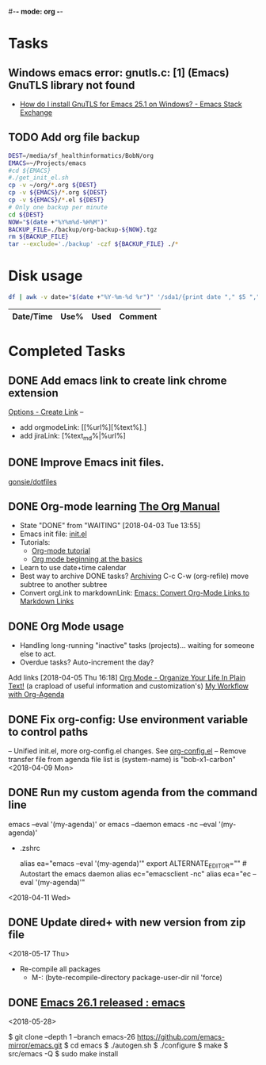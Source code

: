 #-*- mode: org -*-
#+STARTUP: showall

* Tasks
** Windows emacs error: gnutls.c: [1] (Emacs) GnuTLS library not found
   - [[https://emacs.stackexchange.com/questions/27202/how-do-i-install-gnutls-for-emacs-25-1-on-windows][How do I install GnuTLS for Emacs 25.1 on Windows? - Emacs Stack Exchange]]
** TODO Add org file backup
#+name: backup
#+begin_src sh :results silent
  DEST=/media/sf_healthinformatics/BobN/org
  EMACS=~/Projects/emacs
  #cd ${EMACS}
  #./get_init_el.sh
  cp -v ~/org/*.org ${DEST}
  cp -v ${EMACS}/*.org ${DEST}
  cp -v ${EMACS}/*.el ${DEST}
  # Only one backup per minute
  cd ${DEST}
  NOW="$(date +"%Y%m%d-%H%M")"
  BACKUP_FILE=./backup/org-backup-${NOW}.tgz
  rm ${BACKUP_FILE}
  tar --exclude='./backup' -czf ${BACKUP_FILE} ./*
#+end_src

* Disk usage
#+name: disk-usage
#+begin_src sh :results table append
  df | awk -v date="$(date +"%Y-%m-%d %r")" '/sda1/{print date "," $5 "," $3}'
#+end_src

#+RESULTS: disk-usage
|------------------------+------+----------+------------|
| Date/Time              | Use% |     Used | Comment    |
|------------------------+------+----------+------------|

* Completed Tasks
** DONE Add emacs link to create link chrome extension 
   CLOSED: [2018-03-26 Mon 08:15]
   [[chrome-extension://gcmghdmnkfdbncmnmlkkglmnnhagajbm/options.html][Options - Create Link]] -- 
   - add orgmodeLink: [[%url%][%text%].]
   - add jiraLink: [%text_md%|%url%] 
** DONE Improve Emacs init files. 
   CLOSED: [2018-03-24 Sat 15:01]
   [[https://github.com/gonsie/dotfiles/tree/master/emacs][gonsie/dotfiles]]
** DONE Org-mode learning [[https://orgmode.org/manual/index.html#SEC_Contents][The Org Manual]]
   CLOSED: [2018-04-03 Tue 13:55]
   - State "DONE"       from "WAITING"    [2018-04-03 Tue 13:55]
   - Emacs init file: [[file:~/.emacs.d/init.el][init.el]]
   - Tutorials:
     - [[https://orgmode.org/worg/org-tutorials/orgtutorial_dto.html][Org-mode tutorial]]
     - [[https://orgmode.org/worg/org-tutorials/org4beginners.html][Org mode beginning at the basics]]
   - Learn to use date+time calendar
   - Best way to archive DONE tasks? [[https://orgmode.org/manual/Archiving.html#Archiving][Archiving]]  C-c C-w (org-refile) move subtree to another subtree
   - Convert orgLink to markdownLink: [[https://www.bigeekfan.com/post/20171010_hugo_org_functions/][Emacs: Convert Org-Mode Links to Markdown Links]]
** DONE Org Mode usage
CLOSED: [2018-04-07 Sat 07:40]
  - Handling long-running "inactive" tasks (projects)... waiting for someone else to act.
  - Overdue tasks? Auto-increment the day?
  Add links [2018-04-05 Thu 16:18]
  [[http://doc.norang.ca/org-mode.html][Org Mode - Organize Your Life In Plain Text!]] (a crapload of useful information and customization's)
  [[http://cachestocaches.com/2016/9/my-workflow-org-agenda/][My Workflow with Org-Agenda]]
** DONE Fix org-config: Use environment variable to control paths
CLOSED: [2018-04-09 Mon 09:21]
-- Unified init.el, more org-config.el changes.
See [[file:~/.emacs.d/org-config.el][org-config.el]]
-- Remove transfer file from agenda file list is (system-name) is "bob-x1-carbon"
<2018-04-09 Mon>
** DONE Run my custom agenda from the command line
CLOSED: [2018-04-11 Wed 08:46]
 emacs --eval '(my-agenda)'
or
  emacs --daemon
  emacs -nc --eval '(my-agenda)'
- .zshrc
 # Emacs aliases
 alias ea="emacs --eval '(my-agenda)'"
 export ALTERNATE_EDITOR="" # Autostart the emacs daemon
 alias ec="emacsclient -nc"
 alias eca="ec --eval '(my-agenda)'"
<2018-04-11 Wed>
** DONE Update dired+ with new version from zip file
CLOSED: [2018-05-17 Thu 18:55]
<2018-05-17 Thu>
- Re-compile all packages
  - M-: (byte-recompile-directory package-user-dir nil 'force)
** DONE [[https://www.reddit.com/r/emacs/comments/8mqeyi/announce_emacs_261_released/][Emacs 26.1 released : emacs]]
CLOSED: [2018-05-28 Mon 13:42]
<2018-05-28>
:INSTALL:
   $ git clone --depth 1 --branch emacs-26 https://github.com/emacs-mirror/emacs.git
   $ cd emacs
   $ ./autogen.sh
   $ ./configure
   $ make
   $ src/emacs -Q
   $ sudo make install
:END:

